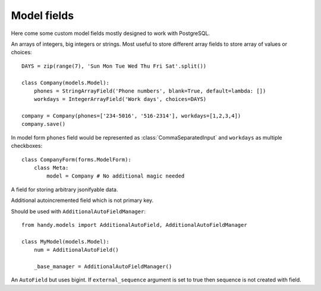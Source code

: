 Model fields
============

Here come some custom model fields mostly designed to work with PostgreSQL.


.. class:: IntegerArrayField
           BigIntegerArrayField
           StringArrayField(max_length=None)

    An arrays of integers, big integers or strings. Most useful to store different array
    fields to store array of values or choices::

        DAYS = zip(range(7), 'Sun Mon Tue Wed Thu Fri Sat'.split())

        class Company(models.Model):
            phones = StringArrayField('Phone numbers', blank=True, default=lambda: [])
            workdays = IntegerArrayField('Work days', choices=DAYS)

        company = Company(phones=['234-5016', '516-2314'], workdays=[1,2,3,4])
        company.save()

    In model form ``phones`` field would be represented as :class:`CommaSeparatedInput` and
    ``workdays`` as multiple checkboxes::

        class CompanyForm(forms.ModelForm):
            class Meta:
                model = Company # No additional magic needed


.. class:: JSONField

    A field for storing arbitrary jsonifyable data.


.. class:: AdditionalAutoField

    Additional autoincremented field which is not primary key.

    Should be used with ``AdditionalAutoFieldManager``::

        from handy.models import AdditionalAutoField, AdditionalAutoFieldManager

        class MyModel(models.Model):
            num = AdditionalAutoField()

            _base_manager = AdditionalAutoFieldManager()


.. class:: BigAutoField

    An ``AutoField`` but uses bigint. If ``external_sequence`` argument is set to true
    then sequence is not created with field.


